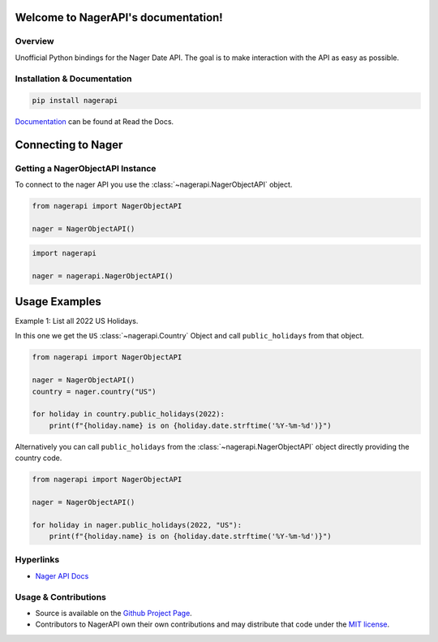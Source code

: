 
Welcome to NagerAPI's documentation!
==========================================================

.. image:: https://img.shields.io/travis/com/meisnate12/NagerAPI?style=plastic
    :target: https://app.travis-ci.com/meisnate12/NagerAPI
    :alt: Build Testing

.. image:: https://img.shields.io/readthedocs/nagerapi?style=plastic
    :target: https://nagerapi.metamanager.wiki
    :alt: Read the Docs

.. image:: https://img.shields.io/github/v/release/meisnate12/NagerAPI?style=plastic
    :target: https://github.com/meisnate12/NagerAPI/releases
    :alt: GitHub release (latest by date)

.. image:: https://img.shields.io/pypi/v/NagerAPI?style=plastic
    :target: https://pypi.org/project/nagerapi/
    :alt: PyPI

.. image:: https://img.shields.io/pypi/dm/nagerapi.svg?style=plastic
    :target: https://pypi.org/project/nagerapi/
    :alt: Downloads

.. image:: https://img.shields.io/github/commits-since/meisnate12/NagerAPI/latest?style=plastic
    :target: https://github.com/meisnate12/NagerAPI/commits/master
    :alt: GitHub commits since latest release (by date) for a branch

.. image:: https://img.shields.io/badge/-Sponsor_or_Donate-blueviolet?style=plastic
    :target: https://github.com/sponsors/meisnate12
    :alt: GitHub Sponsor

Overview
----------------------------------------------------------
Unofficial Python bindings for the Nager Date API. The goal is to make interaction with the API as easy as possible.


Installation & Documentation
----------------------------------------------------------

.. code-block:: python

    pip install nagerapi

Documentation_ can be found at Read the Docs.

.. _Documentation: https://nagerapi.metamanager.wiki


Connecting to Nager
==========================================================

Getting a NagerObjectAPI Instance
----------------------------------------------------------

To connect to the nager API you use the :class:`~nagerapi.NagerObjectAPI` object.

.. code-block:: python

    from nagerapi import NagerObjectAPI

    nager = NagerObjectAPI()


.. code-block:: python

    import nagerapi

    nager = nagerapi.NagerObjectAPI()

Usage Examples
==========================================================

Example 1: List all 2022 US Holidays.

In this one we get the ``US`` :class:`~nagerapi.Country` Object and call ``public_holidays`` from that object.

.. code-block:: python

    from nagerapi import NagerObjectAPI

    nager = NagerObjectAPI()
    country = nager.country("US")

    for holiday in country.public_holidays(2022):
        print(f"{holiday.name} is on {holiday.date.strftime('%Y-%m-%d')}")

Alternatively you can call ``public_holidays`` from the :class:`~nagerapi.NagerObjectAPI` object directly providing the country code.

.. code-block:: python

    from nagerapi import NagerObjectAPI

    nager = NagerObjectAPI()

    for holiday in nager.public_holidays(2022, "US"):
        print(f"{holiday.name} is on {holiday.date.strftime('%Y-%m-%d')}")


Hyperlinks
----------------------------------------------------------

* `Nager API Docs <https://date.nager.at/swagger/index.html>`_

Usage & Contributions
----------------------------------------------------------
* Source is available on the `Github Project Page <https://github.com/meisnate12/NagerAPI>`_.
* Contributors to NagerAPI own their own contributions and may distribute that code under
  the `MIT license <https://github.com/meisnate12/NagerAPI/blob/master/LICENSE.txt>`_.
